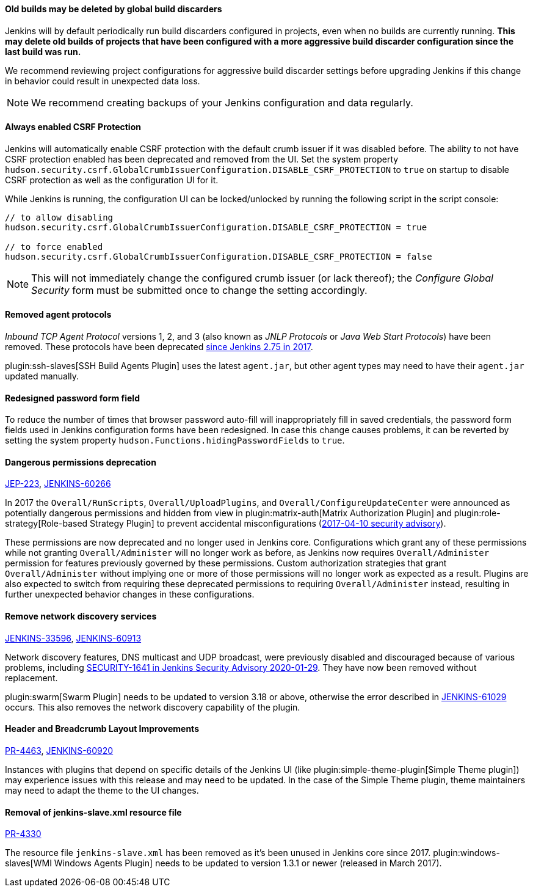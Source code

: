 ==== Old builds may be deleted by global build discarders

Jenkins will by default periodically run build discarders configured in projects, even when no builds are currently running.
**This may delete old builds of projects that have been configured with a more aggressive build discarder configuration since the last build was run.**

We recommend reviewing project configurations for aggressive build discarder settings before upgrading Jenkins if this change in behavior could result in unexpected data loss.

NOTE: We recommend creating backups of your Jenkins configuration and data regularly.



==== Always enabled CSRF Protection

Jenkins will automatically enable CSRF protection with the default crumb issuer if it was disabled before.
The ability to not have CSRF protection enabled has been deprecated and removed from the UI.
Set the system property `hudson.security.csrf.GlobalCrumbIssuerConfiguration.DISABLE_CSRF_PROTECTION` to `true` on startup to disable CSRF protection as well as the configuration UI for it.

While Jenkins is running, the configuration UI can be locked/unlocked by running the following script in the script console:

----
// to allow disabling
hudson.security.csrf.GlobalCrumbIssuerConfiguration.DISABLE_CSRF_PROTECTION = true

// to force enabled
hudson.security.csrf.GlobalCrumbIssuerConfiguration.DISABLE_CSRF_PROTECTION = false
----

NOTE: This will not immediately change the configured crumb issuer (or lack thereof); the _Configure Global Security_ form must be submitted once to change the setting accordingly.



==== Removed agent protocols

_Inbound TCP Agent Protocol_ versions 1, 2, and 3 (also known as _JNLP Protocols_ or _Java Web Start Protocols_) have been removed.
These protocols have been deprecated link:/blog/2017/08/11/remoting-update/[since Jenkins 2.75 in 2017].

plugin:ssh-slaves[SSH Build Agents Plugin] uses the latest `agent.jar`, but other agent types may need to have their `agent.jar` updated manually.
//The following agent types should be updated:
//
//TODO Oleg to rewrite
//TODO Oleg to rewrite



==== Redesigned password form field

To reduce the number of times that browser password auto-fill will inappropriately fill in saved credentials, the password form fields used in Jenkins configuration forms have been redesigned.
In case this change causes problems, it can be reverted by setting the system property `hudson.Functions.hidingPasswordFields` to `true`.



==== Dangerous permissions deprecation

link:https://github.com/jenkinsci/jep/blob/master/jep/223/README.adoc[JEP-223], link:https://issues.jenkins-ci.org/browse/JENKINS-60266[JENKINS-60266]

In 2017 the `Overall/RunScripts`, `Overall/UploadPlugins`, and `Overall/ConfigureUpdateCenter` were announced as potentially dangerous permissions and hidden from view in plugin:matrix-auth[Matrix Authorization Plugin] and plugin:role-strategy[Role-based Strategy Plugin] to prevent accidental misconfigurations (link:/security/advisory/2017-04-10/#matrix-authorization-strategy-plugin-allowed-configuring-dangerous-permissions[2017-04-10 security advisory]).

These permissions are now deprecated and no longer used in Jenkins core.
Configurations which grant any of these permissions while not granting `Overall/Administer` will no longer work as before, as Jenkins now requires `Overall/Administer` permission for features previously governed by these permissions.
Custom authorization strategies that grant `Overall/Administer` without implying one or more of those permissions will no longer work as expected as a result.
Plugins are also expected to switch from requiring these deprecated permissions to requiring `Overall/Administer` instead, resulting in further unexpected behavior changes in these configurations.


==== Remove network discovery services 

https://issues.jenkins-ci.org/browse/JENKINS-33596[JENKINS-33596], https://issues.jenkins-ci.org/browse/JENKINS-60913[JENKINS-60913]

Network discovery features, DNS multicast and UDP broadcast, were previously disabled and discouraged because of various problems, including link:/security/advisory/2020-01-29/#SECURITY-1641[SECURITY-1641 in Jenkins Security Advisory 2020-01-29].
They have now been removed without replacement.

plugin:swarm[Swarm Plugin] needs to be updated to version 3.18 or above, otherwise the error described in https://issues.jenkins-ci.org/browse/JENKINS-61029[JENKINS-61029] occurs. This also removes the network discovery capability of the plugin.



==== Header and Breadcrumb Layout Improvements

link:https://github.com/jenkinsci/jenkins/pull/4463[PR-4463], link:https://issues.jenkins-ci.org/browse/JENKINS-60920[JENKINS-60920]

Instances with plugins that depend on specific details of the Jenkins UI (like plugin:simple-theme-plugin[Simple Theme plugin]) may experience issues with this release and may need to be updated.
In the case of the Simple Theme plugin, theme maintainers may need to adapt the theme to the UI changes.



==== Removal of jenkins-slave.xml resource file

link:https://github.com/jenkinsci/jenkins/pull/4330[PR-4330]

The resource file `jenkins-slave.xml` has been removed as it's been unused in Jenkins core since 2017.
plugin:windows-slaves[WMI Windows Agents Plugin] needs to be updated to version 1.3.1 or newer (released in March 2017).
